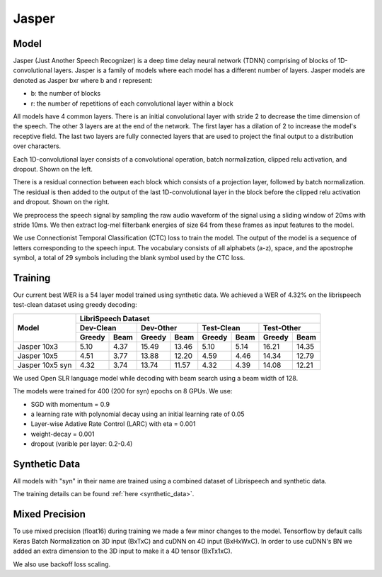 .. _jasper:

Jasper
=======

Model
~~~~~~

Jasper (Just Another Speech Recognizer) is a deep time delay neural network (TDNN) comprising of blocks of 1D-convolutional layers. Jasper is a family of models where each model has a different number of layers. Jasper models are denoted as Jasper bxr where b and r represent:

- b: the number of blocks
- r: the number of repetitions of each convolutional layer within a block

.. image:: jasper.png

All models have 4 common layers. There is an initial convolutional layer with stride 2 to decrease the time dimension of the speech. The other 3 layers are at the end of the network. The first layer has a dilation of 2 to increase the model's receptive field. The last two layers are fully connected layers that are used to project the final output to a distribution over characters.

Each 1D-convolutional layer consists of a convolutional operation, batch normalization, clipped relu activation, and dropout. Shown on the left.

There is a residual connection between each block which consists of a projection layer, followed by batch normalization. The residual is then added to the output of the last 1D-convolutional layer in the block before the clipped relu activation and dropout. Shown on the right.

.. image:: jasper_layers.png

We preprocess the speech signal by sampling the raw audio waveform of the signal using a sliding window of 20ms with stride 10ms. We then extract log-mel filterbank energies of size 64 from these frames as input features to the model.

We use Connectionist Temporal Classification (CTC) loss to train the model. The output of the model is a sequence of letters corresponding to the speech input. The vocabulary consists of all alphabets (a-z), space, and the apostrophe symbol, a total of 29 symbols including the blank symbol used by the CTC loss.

Training
~~~~~~~~

Our current best WER is a 54 layer model trained using synthetic data. We achieved a WER of 4.32% on the librispeech test-clean dataset using greedy decoding:

+---------------------+-----------------------------------------------------------------------+
| Model               | LibriSpeech Dataset                                                   |
+                     +-----------------+-----------------+-----------------+-----------------+
|                     | Dev-Clean       |       Dev-Other |      Test-Clean |      Test-Other |
+                     +--------+--------+--------+--------+--------+--------+--------+--------+
|                     | Greedy |  Beam  | Greedy |  Beam  | Greedy |  Beam  | Greedy |  Beam  |
+=====================+========+========+========+========+========+========+========+========+
| Jasper 10x3         | 5.10   | 4.37   | 15.49  | 13.46  | 5.10   | 5.14   | 16.21  | 14.35  |
+---------------------+--------+--------+--------+--------+--------+--------+--------+--------+
| Jasper 10x5         | 4.51   | 3.77   | 13.88  | 12.20  | 4.59   | 4.46   | 14.34  | 12.79  |
+---------------------+--------+--------+--------+--------+--------+--------+--------+--------+
| Jasper 10x5 syn     | 4.32   | 3.74   | 13.74  | 11.57  | 4.32   | 4.39   | 14.08  | 12.21  |
+---------------------+--------+--------+--------+--------+--------+--------+--------+--------+


We used Open SLR language model while decoding with beam search using a beam width of 128.

The models were trained for 400 (200 for syn) epochs on 8 GPUs. We use:

* SGD with momentum = 0.9
* a learning rate with polynomial decay using an initial learning rate of 0.05
* Layer-wise Adative Rate Control (LARC) with eta = 0.001
* weight-decay = 0.001
* dropout (varible per layer: 0.2-0.4)

Synthetic Data
~~~~~~~~~~~~~~
All models with "syn" in their name are trained using a combined dataset of Librispeech and synthetic data.

The training details can be found :ref:`here <synthetic_data>`.

Mixed Precision
~~~~~~~~~~~~~~~

To use mixed precision (float16) during training we made a few minor changes to the model. Tensorflow by default calls Keras Batch Normalization on 3D input (BxTxC) and cuDNN on 4D input (BxHxWxC). In order to use cuDNN's BN we added an extra dimension to the 3D input to make it a 4D tensor (BxTx1xC).

We also use backoff loss scaling.
